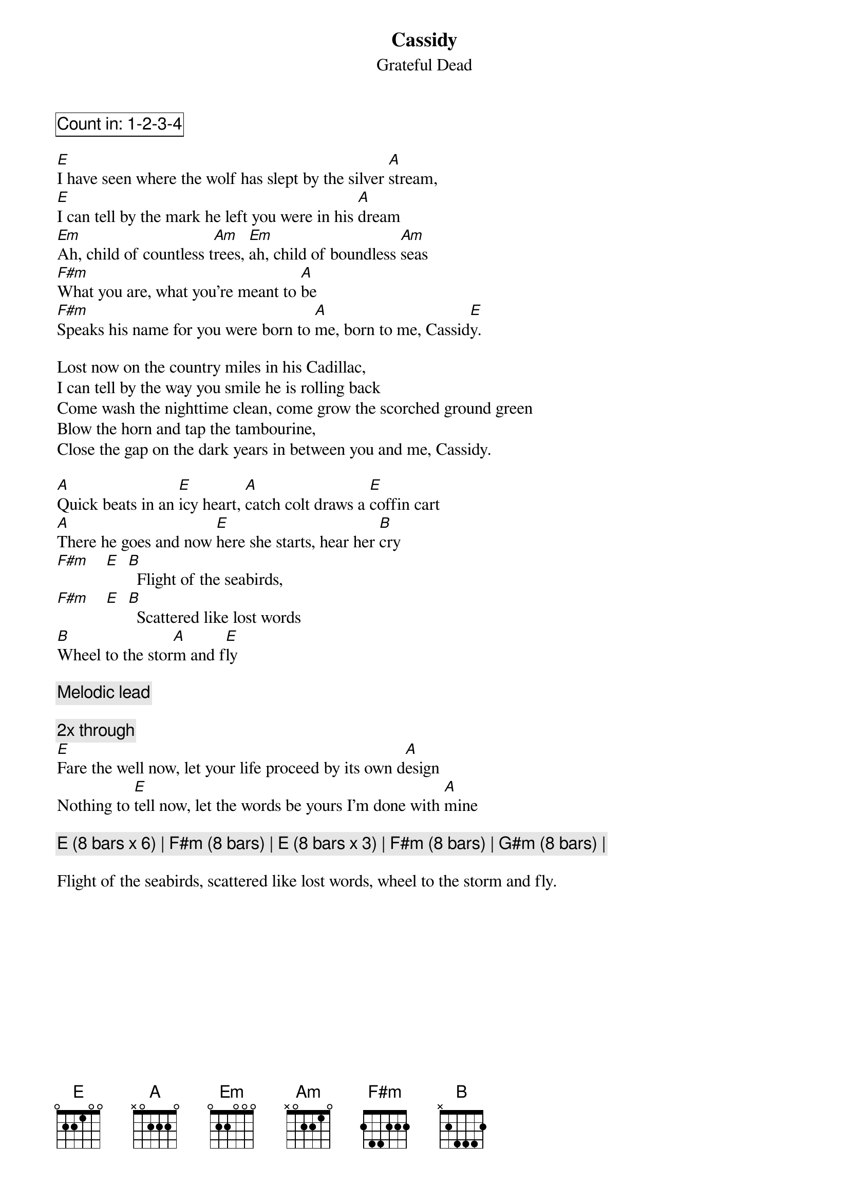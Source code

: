 {t:Cassidy}
{st:Grateful Dead}
{key: E}

{cb: Count in: 1-2-3-4 }

[E]I have seen where the wolf has slept by the silver [A]stream,
[E]I can tell by the mark he left you were in his [A]dream
[Em]Ah, child of countless t[Am]rees, [Em]ah, child of boundless [Am]seas
[F#m]What you are, what you're meant to [A]be
[F#m]Speaks his name for you were born to [A]me, born to me, Cassid[E]y.

Lost now on the country miles in his Cadillac,
I can tell by the way you smile he is rolling back
Come wash the nighttime clean, come grow the scorched ground green
Blow the horn and tap the tambourine,
Close the gap on the dark years in between you and me, Cassidy.

[A]Quick beats in an [E]icy heart, [A]catch colt draws a [E]coffin cart
[A]There he goes and now [E]here she starts, hear her [B]cry
[F#m]    [E]  [B]  Flight of the seabirds,
[F#m]    [E]  [B]  Scattered like lost words
[B]Wheel to the stor[A]m and f[E]ly

{c: Melodic lead }

{c: 2x through}
[E]Fare the well now, let your life proceed by its own d[A]esign
Nothing to [E]tell now, let the words be yours I'm done with [A]mine

{c: E (8 bars x 6) | F#m (8 bars) | E (8 bars x 3) | F#m (8 bars) | G#m (8 bars) |}

Flight of the seabirds, scattered like lost words, wheel to the storm and fly.
